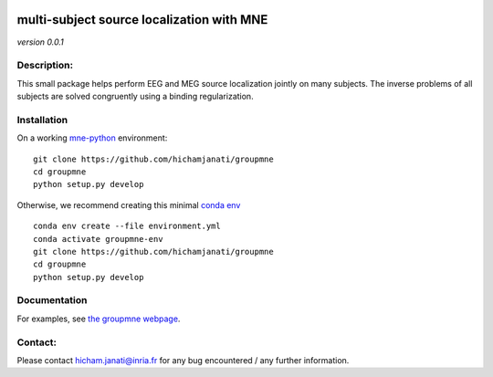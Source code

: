 
|Travis|_ |AppVeyor|_ |Codecov|_

.. |Travis| image:: https://travis-ci.com/hichamjanati/groupmne.svg?branch=master
.. _Travis: https://travis-ci.com/hichamjanati/groupmne

.. |AppVeyor| image:: https://ci.appveyor.com/api/projects/status/l7g6vywwwuyha49l?svg=true
.. _AppVeyor: https://ci.appveyor.com/project/hichamjanati/groupmne

.. |Codecov| image:: https://codecov.io/gh/hichamjanati/groupmne/branch/master/graph/badge.svg
.. _Codecov: https://codecov.io/gh/hichamjanati/groupmne


multi-subject source localization with MNE
==========================================

*version 0.0.1*

Description:
------------

This small package helps perform EEG and MEG source localization jointly on many
subjects. The inverse problems of all subjects are solved congruently using a
binding regularization.


Installation
------------

On a working `mne-python <https://github.com/mne-tools/mne-python>`_ environment:

::

    git clone https://github.com/hichamjanati/groupmne
    cd groupmne
    python setup.py develop

Otherwise, we recommend creating this minimal `conda env <https://raw.githubusercontent.com/hichamjanati/groupmne/master/environment.yml>`_

::

    conda env create --file environment.yml
    conda activate groupmne-env
    git clone https://github.com/hichamjanati/groupmne
    cd groupmne
    python setup.py develop


Documentation
-------------

For examples, see `the groupmne webpage <https://hichamjanati.github.io/groupmne/>`_.

Contact:
--------
Please contact hicham.janati@inria.fr for any bug encountered / any further information.
